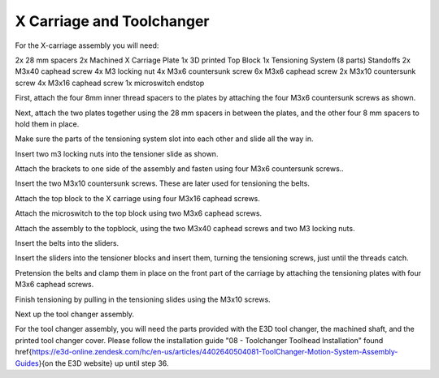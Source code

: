 ################################
X Carriage and Toolchanger
################################

For the X-carriage assembly you will need:

2x 28 mm spacers
2x Machined X Carriage Plate
1x 3D printed Top Block
1x Tensioning System (8 parts)
Standoffs
2x M3x40 caphead screw
4x M3 locking nut
4x M3x6 countersunk screw
6x M3x6 caphead screw
2x M3x10 countersunk screw
4x M3x16 caphead screw
1x microswitch endstop


First, attach the four 8mm inner thread spacers to the plates by attaching the four M3x6 countersunk screws as shown.

Next, attach the two plates together using the 28 mm spacers in between the plates, and the other four 8 mm spacers to hold them in place. 

Make sure the parts of the tensioning system slot into each other and slide all the way in.  

Insert two m3 locking nuts into the tensioner slide as shown.

Attach the brackets to one side of the assembly and fasten using four M3x6 countersunk screws.. 

Insert the two M3x10 countersunk screws. These are later used for tensioning the belts.

Attach the top block to the X carriage using four M3x16 caphead screws. 

Attach the microswitch to the top block using two M3x6 caphead screws.

Attach the assembly to the topblock, using the two M3x40 caphead screws and two M3 locking nuts.

Insert the belts into the sliders.

Insert the sliders into the tensioner blocks and insert them, turning the tensioning screws, just until the threads catch.

Pretension the belts and clamp them in place on the front part of the carriage by attaching the tensioning plates with four M3x6 caphead screws.

Finish tensioning by pulling in the tensioning slides using the M3x10 screws.

Next up the tool changer assembly.

For the tool changer assembly, you will need the parts provided with the E3D tool changer, the machined shaft, and the printed tool changer cover. Please follow the installation guide "08 - Toolchanger Toolhead Installation" found \href{https://e3d-online.zendesk.com/hc/en-us/articles/4402640504081-ToolChanger-Motion-System-Assembly-Guides}{on the E3D website} up until step 36. 
